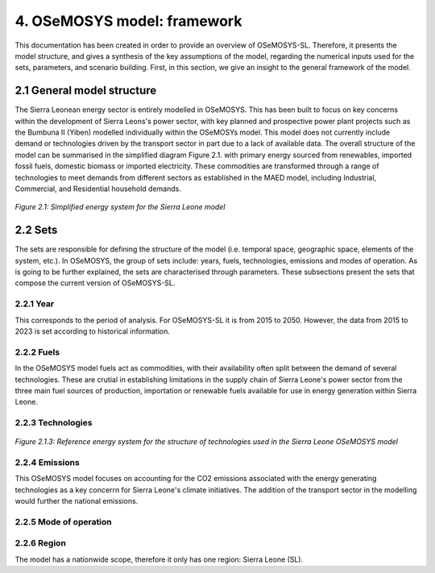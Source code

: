 4. OSeMOSYS model: framework 
=======================================

This documentation has been created in order to provide an overview of OSeMOSYS-SL. Therefore, it presents the model structure, and gives a synthesis of the key assumptions of the model, regarding the numerical inputs used for the sets, parameters, and scenario building. First, in this section, we give an insight to the general framework of the model.

2.1 General model structure 
+++++++++

The Sierra Leonean energy sector is entirely modelled in OSeMOSYS. This has been built to focus on key concerns within the development of Sierra Leons's power sector, with key planned and prospective power plant projects such as the Bumbuna II (Yiben) modelled individually within the OSeMOSYs model. This model does not currently include demand or technologies driven by the transport sector in part due to a lack of available data. The overall structure of the model can be summarised in the simplified diagram Figure 2.1. with primary energy sourced from renewables, imported fossil fuels, domestic biomass or imported electricity. These commodities are transformed through a range of technologies to meet demands from different sectors as established in the MAED model, including Industrial, Commercial, and Residential household demands.  


.. figure:: img/SL_Mod_Struc.png 
   :align:   center
   :width:   700 px

*Figure 2.1: Simplified energy system for the Sierra Leone model*

2.2 Sets 
+++++++++

The sets are responsible for defining the structure of the model (i.e. temporal space, geographic space, elements of the system, etc.). In OSeMOSYS, the group of sets include: years, fuels, technologies, emissions and modes of operation. As is going to be further explained, the sets are characterised through parameters. These subsections present the sets that compose the current version of OSeMOSYS-SL.  

2.2.1 Year
---------

This corresponds to the period of analysis. For OSeMOSYS-SL it is from 2015 to 2050. However, the data from 2015 to 2023 is set according to historical information. 

2.2.2 Fuels
---------
In the OSeMOSYS model fuels act as commodities, with their availability often split between the demand of several technologies. These are crutial in establishing limitations in the supply chain of Sierra Leone's power sector from the three main fuel sources of production, importation or renewable fuels available for use in energy generation within Sierra Leone.  

2.2.3 Technologies
---------

.. figure:: img/SL_RES_Diag.png
   :align:   center
   :width:   700 px

*Figure 2.1.3: Reference energy system for the structure of technologies used in the Sierra Leone OSeMOSYS model*

2.2.4 Emissions
---------
This OSeMOSYS model focuses on accounting for the CO2 emissions associated with the energy generating technologies as a key concerrn for Sierra Leone's climate initiatives. The addition of the transport sector in the modelling would further the national emissions. 

2.2.5 Mode of operation
---------


2.2.6 Region
---------

The model has a nationwide scope, therefore it only has one region: Sierra Leone (SL).
